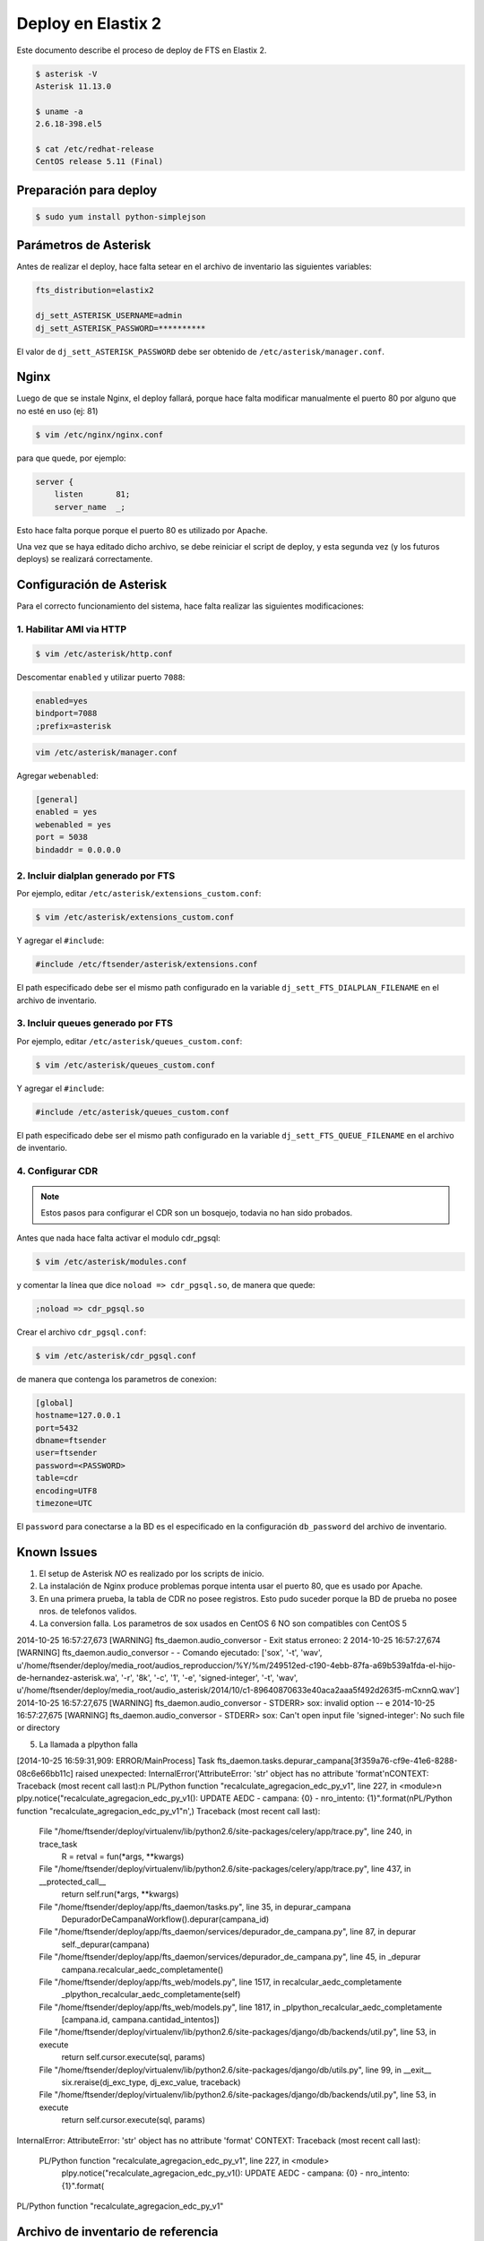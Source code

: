 .. highlight:: bash


###################
Deploy en Elastix 2
###################

Este documento describe el proceso de deploy de FTS en Elastix 2.

.. code::

    $ asterisk -V
    Asterisk 11.13.0

    $ uname -a
    2.6.18-398.el5

    $ cat /etc/redhat-release
    CentOS release 5.11 (Final)


***********************
Preparación para deploy
***********************

.. code::

    $ sudo yum install python-simplejson


**********************
Parámetros de Asterisk
**********************

Antes de realizar el deploy, hace falta setear en el archivo
de inventario las siguientes variables:


.. code::

    fts_distribution=elastix2

    dj_sett_ASTERISK_USERNAME=admin
    dj_sett_ASTERISK_PASSWORD=**********


El valor de ``dj_sett_ASTERISK_PASSWORD`` debe ser obtenido de
``/etc/asterisk/manager.conf``.


**********************
Nginx
**********************

Luego de que se instale Nginx, el deploy fallará, porque hace falta
modificar manualmente el puerto 80 por alguno que no esté en uso (ej: 81)


.. code::

    $ vim /etc/nginx/nginx.conf


para que quede, por ejemplo:

.. code::

    server {
        listen       81;
        server_name  _;

Esto hace falta porque porque el puerto 80 es utilizado por Apache.

Una vez que se haya editado dicho archivo, se debe reiniciar el script
de deploy, y esta segunda vez (y los futuros deploys) se realizará correctamente.


*************************
Configuración de Asterisk
*************************

Para el correcto funcionamiento del sistema, hace falta realizar las
siguientes modificaciones:


1. Habilitar AMI via HTTP
=========================

.. code::

    $ vim /etc/asterisk/http.conf

Descomentar ``enabled`` y utilizar puerto ``7088``:

.. code::

    enabled=yes
    bindport=7088
    ;prefix=asterisk

.. code::

    vim /etc/asterisk/manager.conf

Agregar ``webenabled``:

.. code::

    [general]
    enabled = yes
    webenabled = yes
    port = 5038
    bindaddr = 0.0.0.0


2. Incluir dialplan generado por FTS
====================================

Por ejemplo, editar ``/etc/asterisk/extensions_custom.conf``:

.. code::

    $ vim /etc/asterisk/extensions_custom.conf


Y agregar el ``#include``:
    
.. code::

    #include /etc/ftsender/asterisk/extensions.conf
    
El path especificado debe ser el mismo path configurado en la variable
``dj_sett_FTS_DIALPLAN_FILENAME`` en el archivo de inventario. 


3. Incluir queues generado por FTS
==================================

Por ejemplo, editar ``/etc/asterisk/queues_custom.conf``:

.. code::

    $ vim /etc/asterisk/queues_custom.conf


Y agregar el ``#include``:
    
.. code::

    #include /etc/asterisk/queues_custom.conf
    
El path especificado debe ser el mismo path configurado en la variable
``dj_sett_FTS_QUEUE_FILENAME`` en el archivo de inventario. 


4. Configurar CDR
=================


.. note::

    Estos pasos para configurar el CDR son un bosquejo, todavia
    no han sido probados.


Antes que nada hace falta activar el modulo cdr_pgsql:

.. code::

    $ vim /etc/asterisk/modules.conf


y comentar la línea que dice ``noload => cdr_pgsql.so``, de manera que quede:

.. code::

    ;noload => cdr_pgsql.so


Crear el archivo ``cdr_pgsql.conf``:

.. code::

    $ vim /etc/asterisk/cdr_pgsql.conf

de manera que contenga los parametros de conexion:

.. code::

    [global]
    hostname=127.0.0.1
    port=5432
    dbname=ftsender
    user=ftsender
    password=<PASSWORD>
    table=cdr
    encoding=UTF8
    timezone=UTC


El ``password`` para conectarse a la BD es el especificado
en la configuración ``db_password`` del archivo de inventario.


*************************
Known Issues
*************************

1. El setup de Asterisk *NO* es realizado por los scripts de inicio.

2. La instalación de Nginx produce problemas porque intenta usar el puerto 80,
   que es usado por Apache.

3. En una primera prueba, la tabla de CDR no posee registros. Esto pudo suceder
   porque la BD de prueba no posee nros. de telefonos validos.

4. La conversion falla. Los parametros de sox usados en CentOS 6 NO son compatibles con CentOS 5

2014-10-25 16:57:27,673 [WARNING] fts_daemon.audio_conversor - Exit status erroneo: 2
2014-10-25 16:57:27,674 [WARNING] fts_daemon.audio_conversor -  - Comando ejecutado: ['sox', '-t', 'wav', u'/home/ftsender/deploy/media_root/audios_reproduccion/%Y/%m/249512ed-c190-4ebb-87fa-a69b539a1fda-el-hijo-de-hernandez-asterisk.wa', '-r', '8k', '-c', '1', '-e', 'signed-integer', '-t', 'wav', u'/home/ftsender/deploy/media_root/audio_asterisk/2014/10/c1-89640870633e40aca2aaa5f492d263f5-mCxnnQ.wav']
2014-10-25 16:57:27,675 [WARNING] fts_daemon.audio_conversor -  STDERR> sox: invalid option -- e
2014-10-25 16:57:27,675 [WARNING] fts_daemon.audio_conversor -  STDERR> sox: Can't open input file 'signed-integer': No such file or directory

5. La llamada a plpython falla

[2014-10-25 16:59:31,909: ERROR/MainProcess] Task fts_daemon.tasks.depurar_campana[3f359a76-cf9e-41e6-8288-08c6e66bb11c] raised unexpected: InternalError('AttributeError: \'str\' object has no attribute \'format\'\nCONTEXT:  Traceback (most recent call last):\n  PL/Python function "recalculate_agregacion_edc_py_v1", line 227, in <module>\n    plpy.notice("recalculate_agregacion_edc_py_v1(): UPDATE AEDC - campana: {0} - nro_intento: {1}".format(\nPL/Python function "recalculate_agregacion_edc_py_v1"\n',)
Traceback (most recent call last):
  File "/home/ftsender/deploy/virtualenv/lib/python2.6/site-packages/celery/app/trace.py", line 240, in trace_task
    R = retval = fun(*args, **kwargs)
  File "/home/ftsender/deploy/virtualenv/lib/python2.6/site-packages/celery/app/trace.py", line 437, in __protected_call__
    return self.run(*args, **kwargs)
  File "/home/ftsender/deploy/app/fts_daemon/tasks.py", line 35, in depurar_campana
    DepuradorDeCampanaWorkflow().depurar(campana_id)
  File "/home/ftsender/deploy/app/fts_daemon/services/depurador_de_campana.py", line 87, in depurar
    self._depurar(campana)
  File "/home/ftsender/deploy/app/fts_daemon/services/depurador_de_campana.py", line 45, in _depurar
    campana.recalcular_aedc_completamente()
  File "/home/ftsender/deploy/app/fts_web/models.py", line 1517, in recalcular_aedc_completamente
    _plpython_recalcular_aedc_completamente(self)
  File "/home/ftsender/deploy/app/fts_web/models.py", line 1817, in _plpython_recalcular_aedc_completamente
    [campana.id, campana.cantidad_intentos])
  File "/home/ftsender/deploy/virtualenv/lib/python2.6/site-packages/django/db/backends/util.py", line 53, in execute
    return self.cursor.execute(sql, params)
  File "/home/ftsender/deploy/virtualenv/lib/python2.6/site-packages/django/db/utils.py", line 99, in __exit__
    six.reraise(dj_exc_type, dj_exc_value, traceback)
  File "/home/ftsender/deploy/virtualenv/lib/python2.6/site-packages/django/db/backends/util.py", line 53, in execute
    return self.cursor.execute(sql, params)
InternalError: AttributeError: 'str' object has no attribute 'format'
CONTEXT:  Traceback (most recent call last):
  PL/Python function "recalculate_agregacion_edc_py_v1", line 227, in <module>
    plpy.notice("recalculate_agregacion_edc_py_v1(): UPDATE AEDC - campana: {0} - nro_intento: {1}".format(
PL/Python function "recalculate_agregacion_edc_py_v1"


***********************************
Archivo de inventario de referencia
***********************************

El archivo de inventario utilizado para hacer el deploy fue
el siguiente:

.. code::
    
	[ftsender]
	
	192.168.122.100
	
	[ftsender:vars]
	
	fts_distribution=elastix2
	
	OPEN_BR='{'
	CLOSE_BR='}'
	
	os_timezone=/usr/share/zoneinfo/America/Argentina/Cordoba
	
	db_password=**********
	
	dj_sett_SECRET_KEY='**************************************************'
	dj_sett_ASTERISK_USERNAME=admin
	dj_sett_ASTERISK_PASSWORD=**********
	
	dj_sett_ASTERISK_HTTP_AMI_URL=http://127.0.0.1:7088
	dj_sett_ASTERISK_DIAL_URL=IAX2/127.0.0.1/${NumberToCall}
	
	dj_sett_FTS_FAST_AGI_DAEMON_PROXY_URL='http://127.0.0.1:{{ NGINX_HTTP_PORT }}'
	dj_sett_FTS_DIALPLAN_FILENAME='/etc/ftsender/asterisk/extensions.conf'
	dj_sett_FTS_QUEUE_FILENAME='/etc/ftsender/asterisk/queues_fts.conf'
	dj_sett_FTS_RELOAD_CMD='["sudo", "-u", "asterisk", "/usr/sbin/asterisk", "-x", "dialplan reload"]'
	
	dj_sett_TMPL_FTS_AUDIO_CONVERSOR='["sox", "-t", "wav", "<INPUT_FILE>", "-r", "8k", "-c", "1", "-e", "signed-integer", "-t", "wav", "<OUTPUT_FILE>"]'
	dj_sett_TMPL_FTS_AUDIO_CONVERSOR_EXTENSION='.wav'
	
	dj_sett_FTS_BASE_DATO_CONTACTO_DUMP_PATH='/home/ftsender/deploy/dumps_bd_contacto/'
